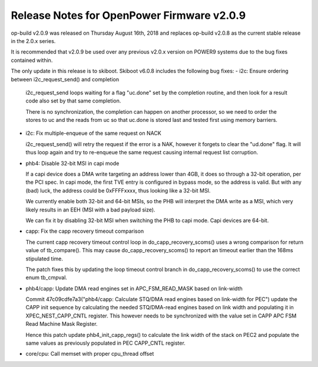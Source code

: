 Release Notes for OpenPower Firmware v2.0.9
===========================================

op-build v2.0.9 was released on Thursday August 16th, 2018 and replaces op-build v2.0.8 as the current stable release in
the 2.0.x series.

It is recommended that v2.0.9 be used over any previous v2.0.x version on POWER9 systems due to the bug fixes contained within.

The only update in this release is to skiboot. Skiboot v6.0.8 includes the following bug fixes:
- i2c: Ensure ordering between i2c_request_send() and completion

  i2c_request_send loops waiting for a flag "uc.done" set by
  the completion routine, and then look for a result code
  also set by that same completion.

  There is no synchronization, the completion can happen on another
  processor, so we need to order the stores to uc and the reads
  from uc so that uc.done is stored last and tested first using
  memory barriers.
- i2c: Fix multiple-enqueue of the same request on NACK

  i2c_request_send() will retry the request if the error is a NAK,
  however it forgets to clear the "ud.done" flag. It will thus
  loop again and try to re-enqueue the same request causing internal
  request list corruption.
- phb4: Disable 32-bit MSI in capi mode

  If a capi device does a DMA write targeting an address lower than 4GB,
  it does so through a 32-bit operation, per the PCI spec. In capi mode,
  the first TVE entry is configured in bypass mode, so the address is
  valid. But with any (bad) luck, the address could be 0xFFFFxxxx, thus
  looking like a 32-bit MSI.

  We currently enable both 32-bit and 64-bit MSIs, so the PHB will
  interpret the DMA write as a MSI, which very likely results in an EEH
  (MSI with a bad payload size).

  We can fix it by disabling 32-bit MSI when switching the PHB to capi
  mode. Capi devices are 64-bit.

- capp: Fix the capp recovery timeout comparison

  The current capp recovery timeout control loop in
  do_capp_recovery_scoms() uses a wrong comparison for return value of
  tb_compare(). This may cause do_capp_recovery_scoms() to report an
  timeout earlier than the 168ms stipulated time.

  The patch fixes this by updating the loop timeout control branch in
  do_capp_recovery_scoms() to use the correct enum tb_cmpval.
- phb4/capp: Update DMA read engines set in APC_FSM_READ_MASK based on link-width

  Commit 47c09cdfe7a3("phb4/capp: Calculate STQ/DMA read engines based
  on link-width for PEC") update the CAPP init sequence by calculating
  the needed STQ/DMA-read engines based on link width and populating it
  in XPEC_NEST_CAPP_CNTL register. This however needs to be synchronized
  with the value set in CAPP APC FSM Read Machine Mask Register.

  Hence this patch update phb4_init_capp_regs() to calculate the link
  width of the stack on PEC2 and populate the same values as previously
  populated in PEC CAPP_CNTL register.

- core/cpu: Call memset with proper cpu_thread offset


